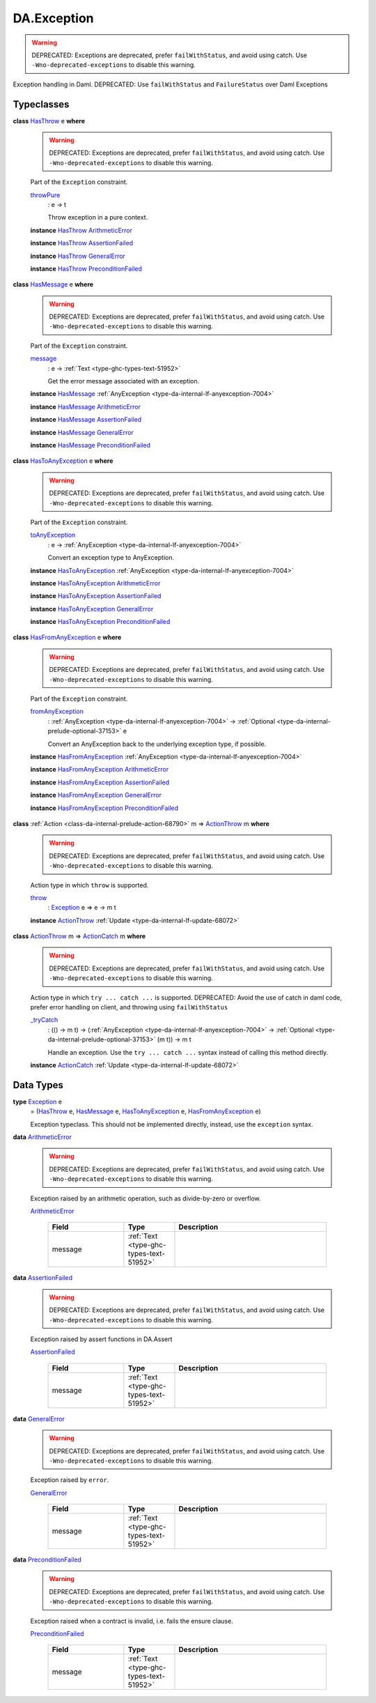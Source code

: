 .. Copyright (c) 2025 Digital Asset (Switzerland) GmbH and/or its affiliates. All rights reserved.
.. SPDX-License-Identifier: Apache-2.0

.. _module-da-exception-55791:

DA.Exception
============

.. warning::
  DEPRECATED\:
  Exceptions are deprecated, prefer ``failWithStatus``, and avoid using catch\.
  Use ``-Wno-deprecated-exceptions`` to disable this warning\.

Exception handling in Daml\.
DEPRECATED\: Use ``failWithStatus`` and ``FailureStatus`` over Daml Exceptions

Typeclasses
-----------

.. _class-da-internal-exception-hasthrow-30284:

**class** `HasThrow <class-da-internal-exception-hasthrow-30284_>`_ e **where**

  .. warning::
    DEPRECATED\:
    Exceptions are deprecated, prefer ``failWithStatus``, and avoid using catch\.
    Use ``-Wno-deprecated-exceptions`` to disable this warning\.

  Part of the ``Exception`` constraint\.

  .. _function-da-internal-exception-throwpure-97636:

  `throwPure <function-da-internal-exception-throwpure-97636_>`_
    \: e \-\> t

    Throw exception in a pure context\.

  **instance** `HasThrow <class-da-internal-exception-hasthrow-30284_>`_ `ArithmeticError <type-da-exception-arithmeticerror-arithmeticerror-68828_>`_

  **instance** `HasThrow <class-da-internal-exception-hasthrow-30284_>`_ `AssertionFailed <type-da-exception-assertionfailed-assertionfailed-69740_>`_

  **instance** `HasThrow <class-da-internal-exception-hasthrow-30284_>`_ `GeneralError <type-da-exception-generalerror-generalerror-5800_>`_

  **instance** `HasThrow <class-da-internal-exception-hasthrow-30284_>`_ `PreconditionFailed <type-da-exception-preconditionfailed-preconditionfailed-61218_>`_

.. _class-da-internal-exception-hasmessage-3179:

**class** `HasMessage <class-da-internal-exception-hasmessage-3179_>`_ e **where**

  .. warning::
    DEPRECATED\:
    Exceptions are deprecated, prefer ``failWithStatus``, and avoid using catch\.
    Use ``-Wno-deprecated-exceptions`` to disable this warning\.

  Part of the ``Exception`` constraint\.

  .. _function-da-internal-exception-message-17317:

  `message <function-da-internal-exception-message-17317_>`_
    \: e \-\> :ref:`Text <type-ghc-types-text-51952>`

    Get the error message associated with an exception\.

  **instance** `HasMessage <class-da-internal-exception-hasmessage-3179_>`_ :ref:`AnyException <type-da-internal-lf-anyexception-7004>`

  **instance** `HasMessage <class-da-internal-exception-hasmessage-3179_>`_ `ArithmeticError <type-da-exception-arithmeticerror-arithmeticerror-68828_>`_

  **instance** `HasMessage <class-da-internal-exception-hasmessage-3179_>`_ `AssertionFailed <type-da-exception-assertionfailed-assertionfailed-69740_>`_

  **instance** `HasMessage <class-da-internal-exception-hasmessage-3179_>`_ `GeneralError <type-da-exception-generalerror-generalerror-5800_>`_

  **instance** `HasMessage <class-da-internal-exception-hasmessage-3179_>`_ `PreconditionFailed <type-da-exception-preconditionfailed-preconditionfailed-61218_>`_

.. _class-da-internal-exception-hastoanyexception-55973:

**class** `HasToAnyException <class-da-internal-exception-hastoanyexception-55973_>`_ e **where**

  .. warning::
    DEPRECATED\:
    Exceptions are deprecated, prefer ``failWithStatus``, and avoid using catch\.
    Use ``-Wno-deprecated-exceptions`` to disable this warning\.

  Part of the ``Exception`` constraint\.

  .. _function-da-internal-exception-toanyexception-88127:

  `toAnyException <function-da-internal-exception-toanyexception-88127_>`_
    \: e \-\> :ref:`AnyException <type-da-internal-lf-anyexception-7004>`

    Convert an exception type to AnyException\.

  **instance** `HasToAnyException <class-da-internal-exception-hastoanyexception-55973_>`_ :ref:`AnyException <type-da-internal-lf-anyexception-7004>`

  **instance** `HasToAnyException <class-da-internal-exception-hastoanyexception-55973_>`_ `ArithmeticError <type-da-exception-arithmeticerror-arithmeticerror-68828_>`_

  **instance** `HasToAnyException <class-da-internal-exception-hastoanyexception-55973_>`_ `AssertionFailed <type-da-exception-assertionfailed-assertionfailed-69740_>`_

  **instance** `HasToAnyException <class-da-internal-exception-hastoanyexception-55973_>`_ `GeneralError <type-da-exception-generalerror-generalerror-5800_>`_

  **instance** `HasToAnyException <class-da-internal-exception-hastoanyexception-55973_>`_ `PreconditionFailed <type-da-exception-preconditionfailed-preconditionfailed-61218_>`_

.. _class-da-internal-exception-hasfromanyexception-16788:

**class** `HasFromAnyException <class-da-internal-exception-hasfromanyexception-16788_>`_ e **where**

  .. warning::
    DEPRECATED\:
    Exceptions are deprecated, prefer ``failWithStatus``, and avoid using catch\.
    Use ``-Wno-deprecated-exceptions`` to disable this warning\.

  Part of the ``Exception`` constraint\.

  .. _function-da-internal-exception-fromanyexception-70766:

  `fromAnyException <function-da-internal-exception-fromanyexception-70766_>`_
    \: :ref:`AnyException <type-da-internal-lf-anyexception-7004>` \-\> :ref:`Optional <type-da-internal-prelude-optional-37153>` e

    Convert an AnyException back to the underlying exception type, if possible\.

  **instance** `HasFromAnyException <class-da-internal-exception-hasfromanyexception-16788_>`_ :ref:`AnyException <type-da-internal-lf-anyexception-7004>`

  **instance** `HasFromAnyException <class-da-internal-exception-hasfromanyexception-16788_>`_ `ArithmeticError <type-da-exception-arithmeticerror-arithmeticerror-68828_>`_

  **instance** `HasFromAnyException <class-da-internal-exception-hasfromanyexception-16788_>`_ `AssertionFailed <type-da-exception-assertionfailed-assertionfailed-69740_>`_

  **instance** `HasFromAnyException <class-da-internal-exception-hasfromanyexception-16788_>`_ `GeneralError <type-da-exception-generalerror-generalerror-5800_>`_

  **instance** `HasFromAnyException <class-da-internal-exception-hasfromanyexception-16788_>`_ `PreconditionFailed <type-da-exception-preconditionfailed-preconditionfailed-61218_>`_

.. _class-da-internal-exception-actionthrow-37623:

**class** :ref:`Action <class-da-internal-prelude-action-68790>` m \=\> `ActionThrow <class-da-internal-exception-actionthrow-37623_>`_ m **where**

  .. warning::
    DEPRECATED\:
    Exceptions are deprecated, prefer ``failWithStatus``, and avoid using catch\.
    Use ``-Wno-deprecated-exceptions`` to disable this warning\.

  Action type in which ``throw`` is supported\.

  .. _function-da-internal-exception-throw-28546:

  `throw <function-da-internal-exception-throw-28546_>`_
    \: `Exception <type-da-internal-exception-exception-4133_>`_ e \=\> e \-\> m t

  **instance** `ActionThrow <class-da-internal-exception-actionthrow-37623_>`_ :ref:`Update <type-da-internal-lf-update-68072>`

.. _class-da-internal-exception-actioncatch-69238:

**class** `ActionThrow <class-da-internal-exception-actionthrow-37623_>`_ m \=\> `ActionCatch <class-da-internal-exception-actioncatch-69238_>`_ m **where**

  .. warning::
    DEPRECATED\:
    Exceptions are deprecated, prefer ``failWithStatus``, and avoid using catch\.
    Use ``-Wno-deprecated-exceptions`` to disable this warning\.

  Action type in which ``try ... catch ...`` is supported\.
  DEPRECATED\: Avoid the use of catch in daml code, prefer error handling on client, and throwing using ``failWithStatus``

  .. _function-da-internal-exception-trycatch-24973:

  `_tryCatch <function-da-internal-exception-trycatch-24973_>`_
    \: (() \-\> m t) \-\> (:ref:`AnyException <type-da-internal-lf-anyexception-7004>` \-\> :ref:`Optional <type-da-internal-prelude-optional-37153>` (m t)) \-\> m t

    Handle an exception\. Use the ``try ... catch ...`` syntax
    instead of calling this method directly\.

  **instance** `ActionCatch <class-da-internal-exception-actioncatch-69238_>`_ :ref:`Update <type-da-internal-lf-update-68072>`

Data Types
----------

.. _type-da-internal-exception-exception-4133:

**type** `Exception <type-da-internal-exception-exception-4133_>`_ e
  \= (`HasThrow <class-da-internal-exception-hasthrow-30284_>`_ e, `HasMessage <class-da-internal-exception-hasmessage-3179_>`_ e, `HasToAnyException <class-da-internal-exception-hastoanyexception-55973_>`_ e, `HasFromAnyException <class-da-internal-exception-hasfromanyexception-16788_>`_ e)

  Exception typeclass\. This should not be implemented directly,
  instead, use the ``exception`` syntax\.

.. _type-da-exception-arithmeticerror-arithmeticerror-68828:

**data** `ArithmeticError <type-da-exception-arithmeticerror-arithmeticerror-68828_>`_

  .. warning::
    DEPRECATED\:
    Exceptions are deprecated, prefer ``failWithStatus``, and avoid using catch\.
    Use ``-Wno-deprecated-exceptions`` to disable this warning\.

  Exception raised by an arithmetic operation, such as divide\-by\-zero or overflow\.

  .. _constr-da-exception-arithmeticerror-arithmeticerror-83141:

  `ArithmeticError <constr-da-exception-arithmeticerror-arithmeticerror-83141_>`_

    .. list-table::
       :widths: 15 10 30
       :header-rows: 1

       * - Field
         - Type
         - Description
       * - message
         - :ref:`Text <type-ghc-types-text-51952>`
         -

.. _type-da-exception-assertionfailed-assertionfailed-69740:

**data** `AssertionFailed <type-da-exception-assertionfailed-assertionfailed-69740_>`_

  .. warning::
    DEPRECATED\:
    Exceptions are deprecated, prefer ``failWithStatus``, and avoid using catch\.
    Use ``-Wno-deprecated-exceptions`` to disable this warning\.

  Exception raised by assert functions in DA\.Assert

  .. _constr-da-exception-assertionfailed-assertionfailed-2357:

  `AssertionFailed <constr-da-exception-assertionfailed-assertionfailed-2357_>`_

    .. list-table::
       :widths: 15 10 30
       :header-rows: 1

       * - Field
         - Type
         - Description
       * - message
         - :ref:`Text <type-ghc-types-text-51952>`
         -

.. _type-da-exception-generalerror-generalerror-5800:

**data** `GeneralError <type-da-exception-generalerror-generalerror-5800_>`_

  .. warning::
    DEPRECATED\:
    Exceptions are deprecated, prefer ``failWithStatus``, and avoid using catch\.
    Use ``-Wno-deprecated-exceptions`` to disable this warning\.

  Exception raised by ``error``\.

  .. _constr-da-exception-generalerror-generalerror-9293:

  `GeneralError <constr-da-exception-generalerror-generalerror-9293_>`_

    .. list-table::
       :widths: 15 10 30
       :header-rows: 1

       * - Field
         - Type
         - Description
       * - message
         - :ref:`Text <type-ghc-types-text-51952>`
         -

.. _type-da-exception-preconditionfailed-preconditionfailed-61218:

**data** `PreconditionFailed <type-da-exception-preconditionfailed-preconditionfailed-61218_>`_

  .. warning::
    DEPRECATED\:
    Exceptions are deprecated, prefer ``failWithStatus``, and avoid using catch\.
    Use ``-Wno-deprecated-exceptions`` to disable this warning\.

  Exception raised when a contract is invalid, i\.e\. fails the ensure clause\.

  .. _constr-da-exception-preconditionfailed-preconditionfailed-18759:

  `PreconditionFailed <constr-da-exception-preconditionfailed-preconditionfailed-18759_>`_

    .. list-table::
       :widths: 15 10 30
       :header-rows: 1

       * - Field
         - Type
         - Description
       * - message
         - :ref:`Text <type-ghc-types-text-51952>`
         -
